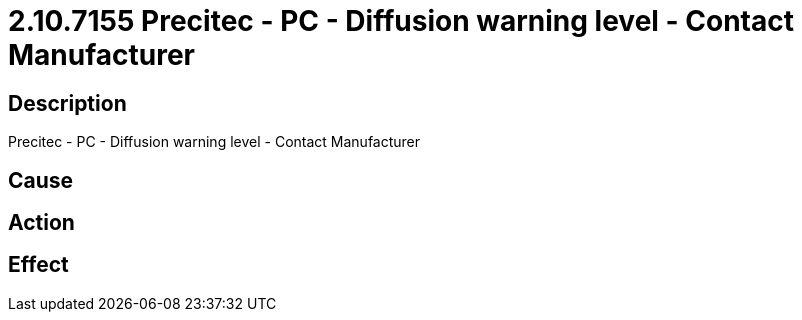 = 2.10.7155 Precitec - PC - Diffusion warning level - Contact Manufacturer
:imagesdir: img

== Description
Precitec - PC - Diffusion warning level - Contact Manufacturer

== Cause
 

== Action
 

== Effect
 


